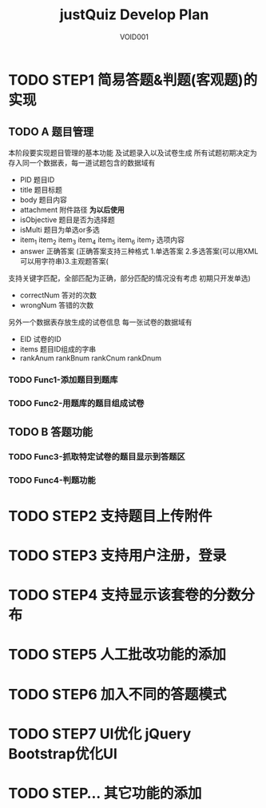 #+STARTUP: content
#+TITLE: justQuiz Develop Plan
#+AUTHOR: VOID001

* TODO STEP1 简易答题&判题(客观题)的实现
** TODO A 题目管理
本阶段要实现题目管理的基本功能 及试题录入以及试卷生成
所有试题初期决定为存入同一个数据表，每一道试题包含的数据域有
- PID 题目ID
- title 题目标题
- body 题目内容
- attachment 附件路径 **为以后使用**
- isObjective 题目是否为选择题
- isMulti 题目为单选or多选
- item_1 item_2 item_3 item_4 item_5 item_6 item_7 选项内容
- answer 正确答案 (正确答案支持三种格式 1.单选答案 2.多选答案(可以用XML可以用字符串)3.主观题答案(
支持关键字匹配，全部匹配为正确，部分匹配的情况没有考虑 初期只开发单选)
- correctNum 答对的次数
- wrongNum 答错的次数

另外一个数据表存放生成的试卷信息
每一张试卷的数据域有
- EID 试卷的ID
- items 题目ID组成的字串
- rankAnum rankBnum rankCnum rankDnum
*** TODO Func1-添加题目到题库
*** TODO Func2-用题库的题目组成试卷
** TODO B 答题功能
*** TODO Func3-抓取特定试卷的题目显示到答题区
*** TODO Func4-判题功能
* TODO STEP2 支持题目上传附件
* TODO STEP3 支持用户注册，登录
* TODO STEP4 支持显示该套卷的分数分布
* TODO STEP5 人工批改功能的添加
* TODO STEP6 加入不同的答题模式
* TODO STEP7 UI优化 jQuery Bootstrap优化UI
* TODO STEP... 其它功能的添加
